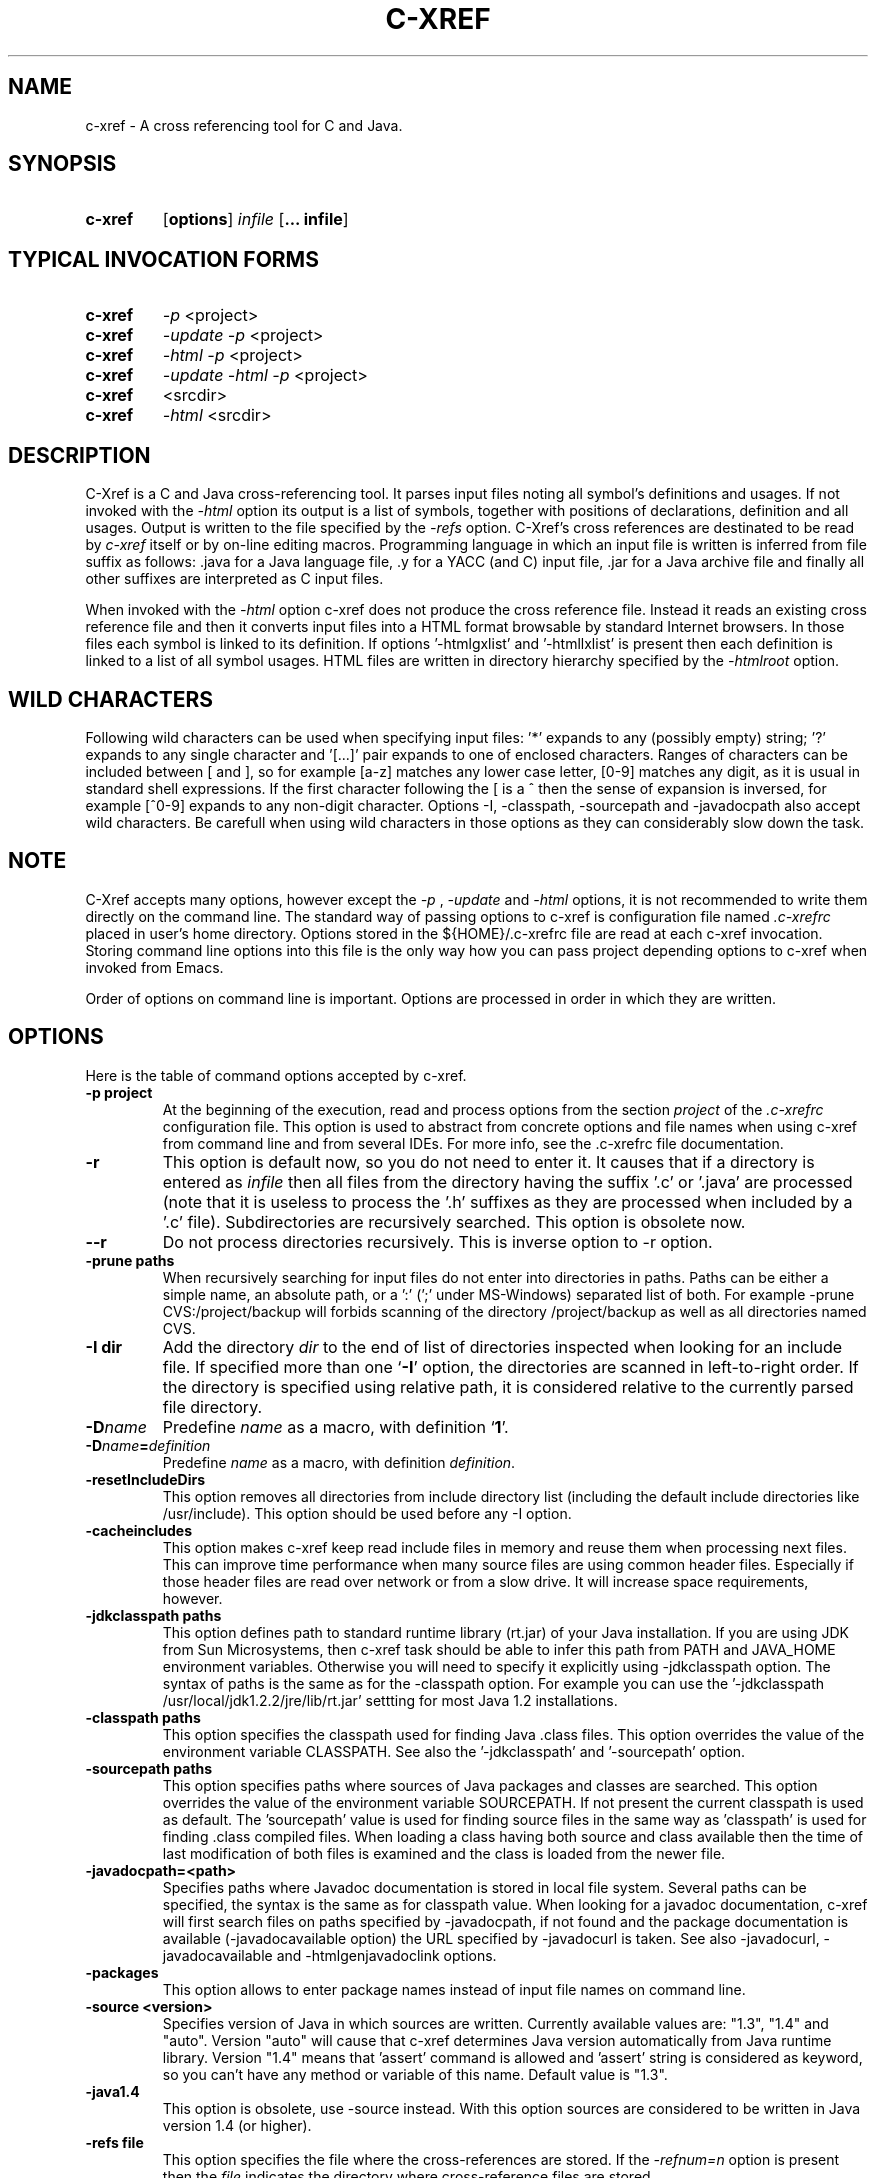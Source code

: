 .\" Copyright (c) 1997-2004 Marian Vittek, Bratislava.
.TH C-XREF 1 \" -*- nroff -*-
.SH NAME
c-xref \- A cross referencing tool for C and Java.
.SH SYNOPSIS
.hy 0
.na
.TP
.B c-xref
.RB "[\|" "options"\&\|]
.I infile
.RB "[\|" "\... infile"\&\|]
.ad b
.hy 1
.SH TYPICAL INVOCATION FORMS
.TP
.B c-xref
.I -p
<project>
.TP
.B c-xref
.I -update -p
<project>
.TP
.B c-xref
.I -html -p
<project>
.TP
.B c-xref
.I -update -html -p
<project>
.TP
.TP
.B c-xref
<srcdir>
.TP
.B c-xref
.I -html
<srcdir>
.SH DESCRIPTION
C-Xref is a C and Java cross-referencing tool.
It parses input files noting all symbol's
definitions and usages. If not invoked with the
.I -html
option its output is a list of symbols, together
with positions of declarations, definition and all usages.
Output is written to the file specified by the
.I -refs
option. C-Xref's cross references are destinated to be read by
.I c-xref
itself or by on-line editing macros. Programming language in which an
input file is written is inferred
from file suffix as follows: .java for a Java language file, .y
for a YACC (and C) input file, .jar for a Java archive file and finally
all other suffixes are interpreted as C input files.

When invoked with the
.I -html
option c-xref  does not produce the cross reference file. Instead it
reads an existing cross reference file and then it
converts input files into a HTML format browsable by standard Internet
browsers. In those files each symbol is linked to its definition.
If options '-htmlgxlist' and '-htmllxlist' is present
then each definition is linked to a
list of all symbol usages.
HTML files are written in directory hierarchy
specified by the
.I -htmlroot
option.

.SH WILD CHARACTERS

Following wild characters can be used when specifying input files: '*'
expands to any (possibly empty) string; '?' expands to any single
character and '[...]' pair expands to one of enclosed
characters. Ranges of characters can be included between [ and ], so
for example [a-z] matches any lower case letter, [0-9] matches any
digit, as it is usual in standard shell expressions. If the first
character following the [ is a ^ then the sense of expansion is
inversed, for example [^0-9] expands to any non-digit
character. Options -I, -classpath, -sourcepath and -javadocpath also
accept wild characters. Be carefull when using wild characters in those options
as they can considerably slow down the task.

.SH NOTE
C-Xref accepts many options, however except the
.I -p
,
.I -update
and
.I -html
options, it is not recommended to write them directly on the command line.
The standard way of passing options to c-xref is configuration file named
.I .c-xrefrc
placed in user's home directory. Options stored in the ${HOME}/.c-xrefrc
file are read at each c-xref invocation. Storing command line options into
this file is the only way how you can pass project depending
options to c-xref when invoked from Emacs.

Order of options on command line is important. Options are processed in order
in which they are written.

.SH OPTIONS
Here is the table of command options accepted by c-xref.
.TP
.B \-p project
At the beginning of the execution, read and process
options from the section
.I project
of the
.I .c-xrefrc
configuration file. This option is used to abstract from concrete
options and file names when using c-xref from command line and from several
IDEs.
For more info, see the .c-xrefrc file documentation.
.TP
.B \-r
This option is default now, so you do not need to enter it.
It causes that if a directory is entered as
.I infile
then all files from the directory having the suffix '.c' or '.java'
are processed (note that it is useless to process the '.h' suffixes as
they are processed when included by a '.c' file).
Subdirectories are recursively searched. This option is obsolete now.
.TP
.B \-\-r
Do not process directories recursively. This is inverse option to -r option.
.TP
.B \-prune paths
When recursively searching for input files do not enter into directories in paths. Paths
can be either a simple name, an absolute path, or a ':' (';' under MS-Windows)
separated list of both. For example -prune CVS:/project/backup will forbids scanning of
the directory /project/backup as well as all directories named CVS.
.TP
.B \-I dir
Add the directory
.I dir
to the end of list of
directories inspected when looking for an include file.
If specified more than one `\|\c
.B \-I\c
\&\|' option,
the directories are scanned in left-to-right order. If the directory is specified
using relative path, it is considered relative to the currently
parsed file directory.
.TP
.BI "\-D" "name"\c
\&
Predefine \c
.I name\c
\& as a macro, with definition `\|\c
.B 1\c
\&\|'.
.TP
.BI "\-D" "name" = definition
\&
Predefine \c
.I name\c
\& as a macro, with definition \c
.I definition\c
\&.
.TP
.B \-resetIncludeDirs
This option removes all directories from include directory list (including
the default include directories like /usr/include).
This option should be used before any -I option.
.TP
.B \-cacheincludes
This option makes c-xref keep read include files in memory
and reuse them when processing next files.
This can improve time performance when many source files are using
common header files. Especially if those header files are read
over network or from a slow drive. It will increase space requirements,
however.
.TP
.B \-jdkclasspath paths
This option defines path to standard runtime library (rt.jar) of your Java
installation. If you are using JDK from Sun Microsystems, then
c-xref task should be able to infer this path from PATH and JAVA_HOME environment
variables. Otherwise you will need to specify it explicitly using
-jdkclasspath option.
The syntax of paths is the same as for the -classpath option.
For example you can use the '-jdkclasspath /usr/local/jdk1.2.2/jre/lib/rt.jar'
settting for most Java 1.2 installations.
.TP
.B \-classpath paths
This option specifies the classpath used for finding Java .class files.
This option overrides the value of the environment variable CLASSPATH.
See also the '-jdkclasspath' and '-sourcepath' option.
.TP
.B \-sourcepath paths
This option specifies paths where sources of Java packages and classes
are searched. This option overrides the value of the environment
variable SOURCEPATH.
If not present the current classpath is used as default. The 'sourcepath'
value is used for finding source files in the
same way as 'classpath' is used for finding .class compiled files.
When loading a class having both source and class available then the
time of last modification of both files is examined and the class is
loaded from the newer file.
.TP
.B \-javadocpath=<path>
Specifies paths where Javadoc documentation is stored in
local file system. Several paths can be specified,
the syntax is the same as for classpath value. When looking for a
javadoc documentation, c-xref will first search files on paths
specified by -javadocpath, if not found and the package documentation
is available (-javadocavailable option) the URL specified
by -javadocurl is taken.
See also -javadocurl, -javadocavailable and -htmlgenjavadoclink options.
.TP
.B \-packages
This option allows to enter package names instead of input file
names on command line.
.TP
.B \-source <version>
Specifies version of Java in which sources are written. Currently available values
are: "1.3", "1.4" and "auto". Version "auto" will cause that c-xref determines
Java version automatically from Java runtime library. Version "1.4" means
that 'assert' command is allowed and 'assert' string
is considered as keyword, so you can't have any method or variable of this
name. Default value is "1.3".
.TP
.B \-java1.4
This option is obsolete, use -source instead.
With this option sources are considered to be written in Java version 1.4 (or higher).
.TP
.B \-refs file
This option specifies the file where the cross-references
are stored. If the
.I -refnum=n
option is present then the
.I file
indicates the directory where cross-reference
files are stored.
.TP
.B "\-refnum=<number>"
This option specifies how many cross reference files will be generated.
When
.I <number>
== 1, the name specified by the '-refs' option is directly
the name of the cross reference file.
When
.I <number>
> 1 then the name specified by the '-refs' option is
interpreted as directory where cross reference files are stored.
You should specify the
.I <number>
proportionally to the size
of your project.
Do not forget to delete the old cross-reference file if
you change the -refnum from 1 to a bigger value.
.TP
.B "\-refalphahash"
Split references into 28 files depending on the first letter of the
symbol. This option is useful when generating HTML form, because
it makes easy to find cross references for given symbol name.
This option excludes using of the -refnum option.
.TP
.B "\-refalpha2hash"
Split references into 28*28 files depending on the first two letters of the
symbol. This option is useful when generating HTML form, because
it makes easy to find cross references for given symbol name.
This option excludes using of the -refnum option.
.TP
.B "\-exactpositionresolve"
This option controls how symbols which are local to a compilation
unit, but usually used in several files, are linked together.
This concerns C language symbols like macros, structures and their records, etc.
Such symbols have no link names passed to linker (like global functions have).
This creates a problem how 'c-xref' can link together (for example) structures
of the same name used in different compilation units.
If the -exactpositionresolve option is present then such symbols
are considered to be equals if their definitions come from the
same header file and they are defined at the same position in the
file (in other words if this is
a single definition in the source code). Otherwise two symbols
are linked together when they have the same name.
The '-exactpositionresolve' is very powerful feature
because it allows perfect resolution of browsed symbol and allows you
to safely rename one of two symbols if a name conflict occurs.
However this option also
causes that you will need to update cross reference file after
each modification of a header file (as the cross-reference file stores
information about position of the macro definition).
Updating may be too annoying in normal use when you often edit header files.
In general, this option is recommended when browsing
source code which is not under active development.

.TP
.B -noincluderefresh
This is a particular option importing only when c-xref task is used
from Emacs. It
causes that c-xref task does not update
include references when used by an Emacs macro. This avoids
memory overflow for huge
projects or for
projects including huge header files (for example when including
Microsoft windows API headers).

.TP
.B "\-update"
This option represents standard way of how to keep cross-reference file
up to date. It causes that
modification time of all input files as well as those listed
in the existing cross-reference file are checked and only those
having newer modification time than existing cross-reference file
are scheduled to be processed. Also all files which includes (by
Cpp pre-processor) those files are scheduled to be processed.
.TP
.B "\-fastupdate"
The same as -update with the difference that files which include
modified files are not scheduled to be processed. Unless you
are using also '-exactpositionresolve' option this is
enough for most references to be correctly updated.
.TP
.B "\-fastupdate"
Fast update, force update of input files. This option is like the
.I -update
option with the difference that input files entered on command
line are always reparsed (not depending on their modification time).
.TP
.B "\-set <name> <value>"
The c-xref task provide a simple environment management. The -set option
associates the string <name> to the string <value>. The value can be
then accessed by enclosing the name in ${ }.

If an option contains name of previously defined variable enclosed in ${ and }, then
the name (together with encolsing ${}) is replaced by the
corresponding value. Variables can be hence used to abbreviate
options or to predefine repeated parts of options.
Following predefined variables can be used in order to introduce problematic
characters into options: 'nl' for newline; 'pc' for percent; 'dl' for dollar
and 'dq' for double-quotes. Also all environment variables taken from
operating system (like PATH, HOME, ...) are 'inherited' and can be used
when enclosed in ${ }. For example ${PATH} string will be replaced
by the value of PATH environment variable.

Another usage of -set option is to define project depending
values used by Emacs macros. Emacs can retrieve value of an
environmnet variable by sending '-get <name>' request to c-xref task.
Emacs is currently using following variables to get project depending
settings: "compilefile", "compiledir", "compileproject", "run1", "run2", ... , "run5", "runthis"
and "run". Those variables are used by 'Emacs IDE' macros to retrieve commands
for compilation and running of project program.
For example an option: -set run "echo will run now ${nl}a.out"
will define run command to print 'will run now' message and then execute
a.out command. When a command string is enclosed in quotas it
can contain newline characters to separate sequence of commands.
For more info about compile and run commands see on-line Emacs help of
the corresponding C-Xrefactory macros.
.TP
.B "\-brief"
The output of cross referencing will be in compact form, still readable by
.I c-xref
but rather difficult for human reader. This option is default now.
.TP
.B "\-no-brief"
The output of cross referencing will contain "comment" records
for human readers.
.TP
.B "\-no-enums"
Don't cross reference enumerators.
.TP
.B "\-no-macros"
Don't cross reference macros.
.TP
.B "\-no-types"
Don't cross-reference user defined types.
.TP
.B "\-no-structs"
Don't cross reference structure records.
.TP
.B "\-no-locals"
Don't cross reference function arguments and local variables.
.TP
.B "\-no-classfiles"
Don't get cross references from class files. This can decrease the size of
your Tag file. However, because informations about class hierarchy are taken
mainly from class files this option may causes that showed class hierarchies
will be incomplete.
.TP
.B \-html
Causes c-xref to not produce the cross reference file. Instead it reads
a previously generated cross reference file, then it proceeds input files
creating browsable files in the HTML format.
.TP
.B \-htmlroot=dir
Write output HTML files into directory hierarchy starting by the
.I dir.
This option is meaningful only with combination with
.I -html
option.
.TP
.B \-d dir
Equivalent to -htmlroot=dir.
.TP
.B \-htmltab=number
When generating HTML files, set the tabulator to
.I number.
.TP
.B \-htmllinenums
When converting source files into HTML format generate
line numbers before source code.
.TP
.B \-htmlnocolors
When converting source files into HTML format do not generate
color highlighting of keywords, commentaries and preprocessor
directives.
.TP
.B \-htmlgxlist
When converting source files into HTML format generate lists of all
usages for each
.I global
symbol.
.TP
.B \-htmllxlist
When converting source files into HTML format generate lists of all
usages for each
.I local
symbol.
.TP
.B \-htmldirectx
When converting source files into HTML format, link the first character
of a symbol directly to its cross references.
.TP
.B \-htmlfunseparate
Causes that HTML files will contain horizontal bar separating function
definitions.
.TP
.B \-htmlcutpath=<path>
This option causes that the output files from the
.I path
directory are not stored with full path name under -htmlroot directory.
Rather the
.I path
is cut from the full file name. C-Xref accepts several '-htmlcutpath'
options. On MS-DOS (QNX) system, the path should be an absolute path
but without drive (node) specification.
.TP
.B \-htmlcutcwd
equals '-htmlcutpath=${CWD}' cutting current working directory path
from html paths.
.TP
.B \-htmlcutsourcepaths
cut also all Java source paths defined by SOURCEPATH environment variable
or by -sourcepath option.
.TP
.B \-htmlcutsuffix
Cut language suffix from generated html file names. With this option c-xref
will generate files Class.html instead of Class.java.html (or file.html
instead of file.c.html for C language).
.TP
.B \-htmllinenumlabel=<label>
Set the label generated before line number in html documents. For example
-htmllinenumlabel=line will generate line<n> labels compatible with
links generated by javadoc version 1.4.
.TP
.B \-htmllinkcolor=<color>
This option specifies the color in which links of the HTML document will
appear. For example '-htmllinkcolor=black' or '-htmllinkcolor=#000000'
causes that links will be black.
.TP
.B \-htmllinenumcolor=<color>
This option specifies the color of line numbers for generated HTML.
For example '-htmllinenumcolor=black' or '-htmllinenumcolor=#000000'
causes that line numbers will always be black. This option is meaningful
only in combination with -htmllinenums option.
.TP
.B \-htmlnounderline
This option causes that links in the HTML document will not be underlined
(if your browser support styles).
.TP
.B \-htmlgenjavadoclinks
When generating html generate links to Javadoc documentation for symbols
without definition reference.
.TP
.B \-encoding=<type>
This option specifies international encoding of input files. Available
values for <type>
are 'default', 'european', 'euc', 'sjis', 'utf', 'utf-8', 'utf-16', 'utf-16le'
and 'utf-16be'. The 'default' value results in standard ASCII (and 'utf-8')
characters. If your files contain, for example, 8-bit european characters, then you
should include -encoding=european into your project setting.
.TP
.B \-javadocurl=<url> \-htmljavadocpath=<url>
Specifies URL where existing non-local Javadoc documentation is stored.
Both options are equivalent, the -htmljavadocpath is obsolete.
The default
is "-javadocurl=http://java.sun.com/j2se/1.3/docs/api".
It is supposed to contain Javadoc documentation of packages
for which you do not have source code nor local Javadoc
documentation, but the documentation is available on the Internet.
See also -javadocpath, -javadocavailable and -htmlgenjavadoclink options.
.TP
.B \-javadocavailable=<packs> \-htmljavadocavailable=<packs>
Both options are equivalent, the -htmljavadocavailable is obsolete.
The option specifies packages having Javadoc documentation placed
on the URL specified by the -javadocurl option.
The <packs> string is a list of packages separated by ':' sign. For example
correct setting for standard jdk is: "-javadocavailable=java.applet:java.awt:java.beans:java.io:java.lang:java.math:java.net:java.rmi:java.security:java.sql:java.text:java.util:javax.accessibility:javax.swing:org.omg.CORBA:org.omg.CosNaming".
See also -javadocpath, -javadocurl and -htmlgenjavadoclink options.
.TP
.B \-htmlzip=<command>
This option causes that the command
.I command
is called after having created any HTML file. The character '!' included
in the
.I command
has special meaning and is replaced by the name of the last generated
HTML file. For example
.I """-htmlzip=gzip -f !"""
option causes that all
generated HTML files will be zipped. See also '-htmllinksuffix' option.
.TP
.B \-htmllinksuffix=<suf>
This option causes that whenever a hypertext link to a file xxx should be
generated then in reality a link to the file xxx.suf is generated. This
option is meaningful mainly with the '-htmlzip' option. For example
the combination
.I """-htmlzip=gzip -f !""" -htmllinksuffix=.gz
causes
that all generated HTML files will be compressed and the links are
correctly generated to those compressed files.
.TP
.B \-optinclude file (or \-stdop file)
This option causes that the file `\|\c
.I file\c
\&\|' is read and scanned for further options. When used in an .c-xrefrc file
this options includes options defined in
.I file.
However, if the included file is modified while c-xref task is running
then c-xref is unable to automatically reload new options.
If you use -optinclude
(-stdop) option, and you modify included file, you will need to kill
and restart c-xref server task in order that changes take effect.
.TP
.B \-no-stdoptions
This option prevents
searching for standard option files '.c-xrefrc' and 'C-Xref.opt'.
.TP
.B -mf=<n>
This option sets the memory factor for cross-references. The larger is the
memory factor, the larger is the memory reserved to store cross-references
and so c-xref does not need to swap references on disk so frequently. The default
value of
.I n
is 1. For example the '-mf=10' option causes that the memory used for
cross-references will be increased by the factor of 10. This option can be
used only as command line option. If you use it inside the ~/.c-xrefrc file
it has no effect.
.TP
.B "\-pass<n>"
Strictly speaking this is not c-xref option. It is used in the .c-xrefrc
configuration file to describe how to process source files in multiple passes.
Multiple passes are necessary if you need to process your C sources
for several initial macro settings. For more informations about this option
read the 'c-xrefrc' manual page.
.TP
.B "\-no-cppcomments"
When scanning input files, do not consider the string `\|\c
.I //\c
\&\|' as beginning of a comment ended by end of line.
.TP
.B "\-csuffixes=<suffixes>"
This option defines list of suffixes (separated by ':' character under Unix and ';' under MS-Windows)
for C source files. Files with those suffixes will be inserted
into Tag file and parsed with C-Xrefactory's C parser. Suffixes should not start by the '.'
dot character which is considered as suffix separator automatically. For example
suffixes "c:tc" mean that files ending by ".c" or ".tc" strings are considered as C input
files.
.TP
.B "\-javasuffixes=<suffixes>"
This option defines list of suffixes (separated by ':' character under Unix and ';' under MS-Windows)
for Java source files. Files with those suffixes will be inserted
into Tag file and parsed with C-Xrefactory's Java parser. Suffixes should not start by the '.'
dot character which is consider as suffix separator automatically.
For example, the default value under MS-Windows is -javasuffixes=java;JAV.
.TP
.B "\-filescasesensitive" "\-filescaseunsensitive"
This option controls whether c-xref is considering two file names differing only
in cases as the same file or not. By default file names are considered as case
sensitive. Setting names to be case unsensitive may avoid confusion
in C #include directives under MS-Windows system.
.TP
.B "\-errors"
Report all error messages.
.TP
.B "\-noconversion \-crconversion \-crlfconversion"
Options controling end of line character conversions. By default c-xref automatically
determines which character sequence should be considered as end-of-line. Those
options force c-xref to consider respectively linefeed (-noconversion), return (-crconversion),
or return followed by linefeed (-crlfconversion) as beginning of next line. Those
cases corresponds respectively to Unix, Mac OS and Windows systems.
.TP
.B "-debug"
Produce debugging output tracing execution and
determining possible source of errors. This option is very usefull if
some reactions of c-xref are inadequate on some input. In this case you can
run c-xref with given input file and -debug option. In the produced output
you can search for error messages and discover the origin of problems.

.SH "MORE INFO"
.RB http://github.com/thoni56/c-xrefactory
.SH "SEE ALSO"
.RB c-xrefrc(5),
